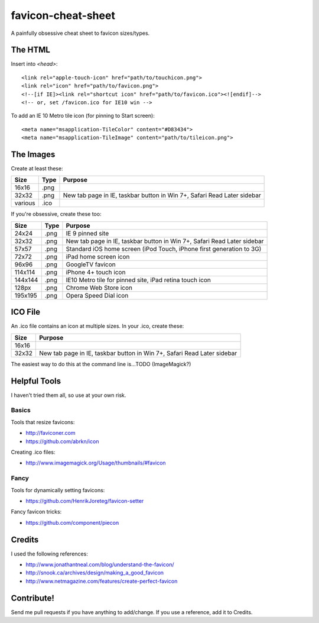 favicon-cheat-sheet
===================

A painfully obsessive cheat sheet to favicon sizes/types.

The HTML
--------

Insert into `<head>`::

    <link rel="apple-touch-icon" href="path/to/touchicon.png">
    <link rel="icon" href="path/to/favicon.png">
    <!--[if IE]><link rel="shortcut icon" href="path/to/favicon.ico"><![endif]-->
    <!-- or, set /favicon.ico for IE10 win -->

To add an IE 10 Metro tile icon (for pinning to Start screen)::

    <meta name="msapplication-TileColor" content="#D83434">
    <meta name="msapplication-TileImage" content="path/to/tileicon.png">

The Images
----------

Create at least these:

======= ========== =======================================================================
Size    Type       Purpose
======= ========== =======================================================================
16x16   .png       
32x32   .png       New tab page in IE, taskbar button in Win 7+, Safari Read Later sidebar
various .ico       
======= ========== =======================================================================


If you're obsessive, create these too:

======= ========== =======================================================================
Size    Type       Purpose
======= ========== =======================================================================
24x24   .png       IE 9 pinned site
32x32   .png       New tab page in IE, taskbar button in Win 7+, Safari Read Later sidebar
57x57   .png       Standard iOS home screen (iPod Touch, iPhone first generation to 3G)
72x72   .png       iPad home screen icon
96x96   .png       GoogleTV favicon
114x114 .png       iPhone 4+ touch icon
144x144 .png       IE10 Metro tile for pinned site, iPad retina touch icon
128px   .png       Chrome Web Store icon
195x195 .png       Opera Speed Dial icon
======= ========== =======================================================================

ICO File
--------

An .ico file contains an icon at multiple sizes. In your .ico, create these:

======= =======================================================================
Size    Purpose
======= =======================================================================
16x16   
32x32   New tab page in IE, taskbar button in Win 7+, Safari Read Later sidebar
======= =======================================================================

The easiest way to do this at the command line is...TODO (ImageMagick?)

Helpful Tools
-------------

I haven't tried them all, so use at your own risk.

Basics
~~~~~~

Tools that resize favicons:

* http://faviconer.com
* https://github.com/abrkn/icon

Creating .ico files:

* http://www.imagemagick.org/Usage/thumbnails/#favicon

Fancy
~~~~~

Tools for dynamically setting favicons:

* https://github.com/HenrikJoreteg/favicon-setter

Fancy favicon tricks:

* https://github.com/component/piecon

Credits
-------

I used the following references:

* http://www.jonathantneal.com/blog/understand-the-favicon/
* http://snook.ca/archives/design/making_a_good_favicon
* http://www.netmagazine.com/features/create-perfect-favicon

Contribute!
-----------

Send me pull requests if you have anything to add/change. If you use a reference, add it to Credits.